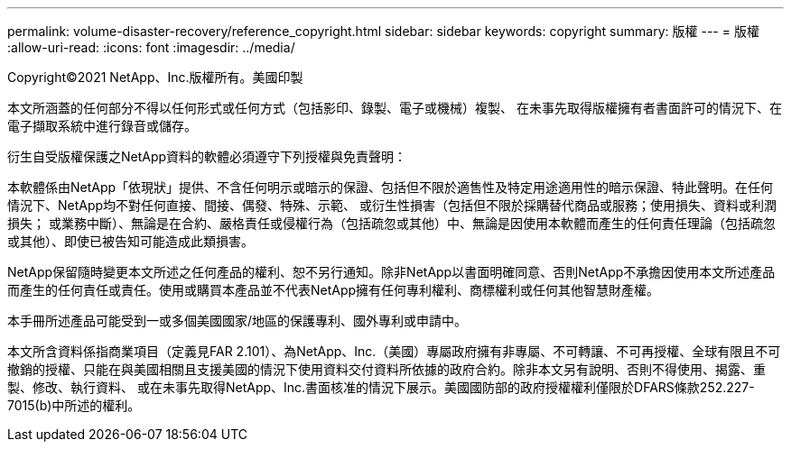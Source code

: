 ---
permalink: volume-disaster-recovery/reference_copyright.html 
sidebar: sidebar 
keywords: copyright 
summary: 版權 
---
= 版權
:allow-uri-read: 
:icons: font
:imagesdir: ../media/


Copyright©2021 NetApp、Inc.版權所有。美國印製

本文所涵蓋的任何部分不得以任何形式或任何方式（包括影印、錄製、電子或機械）複製、 在未事先取得版權擁有者書面許可的情況下、在電子擷取系統中進行錄音或儲存。

衍生自受版權保護之NetApp資料的軟體必須遵守下列授權與免責聲明：

本軟體係由NetApp「依現狀」提供、不含任何明示或暗示的保證、包括但不限於適售性及特定用途適用性的暗示保證、特此聲明。在任何情況下、NetApp均不對任何直接、間接、偶發、特殊、示範、 或衍生性損害（包括但不限於採購替代商品或服務；使用損失、資料或利潤損失； 或業務中斷）、無論是在合約、嚴格責任或侵權行為（包括疏忽或其他）中、無論是因使用本軟體而產生的任何責任理論（包括疏忽或其他）、即使已被告知可能造成此類損害。

NetApp保留隨時變更本文所述之任何產品的權利、恕不另行通知。除非NetApp以書面明確同意、否則NetApp不承擔因使用本文所述產品而產生的任何責任或責任。使用或購買本產品並不代表NetApp擁有任何專利權利、商標權利或任何其他智慧財產權。

本手冊所述產品可能受到一或多個美國國家/地區的保護專利、國外專利或申請中。

本文所含資料係指商業項目（定義見FAR 2.101）、為NetApp、Inc.（美國）專屬政府擁有非專屬、不可轉讓、不可再授權、全球有限且不可撤銷的授權、只能在與美國相關且支援美國的情況下使用資料交付資料所依據的政府合約。除非本文另有說明、否則不得使用、揭露、重製、修改、執行資料、 或在未事先取得NetApp、Inc.書面核准的情況下展示。美國國防部的政府授權權利僅限於DFARS條款252.227-7015(b)中所述的權利。
